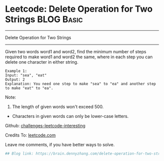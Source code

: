 * Leetcode: Delete Operation for Two Strings                     :BLOG:Basic:
#+STARTUP: showeverything
#+OPTIONS: toc:nil \n:t ^:nil creator:nil d:nil
:PROPERTIES:
:type:     #deletesubsequence
:END:
---------------------------------------------------------------------
Delete Operation for Two Strings
---------------------------------------------------------------------
Given two words word1 and word2, find the minimum number of steps required to make word1 and word2 the same, where in each step you can delete one character in either string.
#+BEGIN_EXAMPLE
Example 1:
Input: "sea", "eat"
Output: 2
Explanation: You need one step to make "sea" to "ea" and another step to make "eat" to "ea".
#+END_EXAMPLE
Note:
1. The length of given words won't exceed 500.
- Characters in given words can only be lower-case letters.

Github: [[url-external:https://github.com/DennyZhang/challenges-leetcode-interesting/tree/master/delete-operation-for-two-strings][challenges-leetcode-interesting]]

Credits To: [[url-external:https://leetcode.com/problems/delete-operation-for-two-strings/description/][leetcode.com]]

Leave me comments, if you have better ways to solve.

#+BEGIN_SRC python
## Blog link: https://brain.dennyzhang.com/delete-operation-for-two-strings

#+END_SRC
